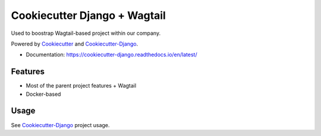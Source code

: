 Cookiecutter Django + Wagtail
=======================

Used to boostrap Wagtail-based project within our company.

Powered by Cookiecutter_ and Cookiecutter-Django_.

* Documentation: https://cookiecutter-django.readthedocs.io/en/latest/

.. _cookiecutter: https://github.com/audreyr/cookiecutter

.. _cookiecutter-django: https://github.com/pydanny/cookiecutter-django

Features
---------

* Most of the parent project features + Wagtail
* Docker-based

Usage
------

See Cookiecutter-Django_ project usage.

